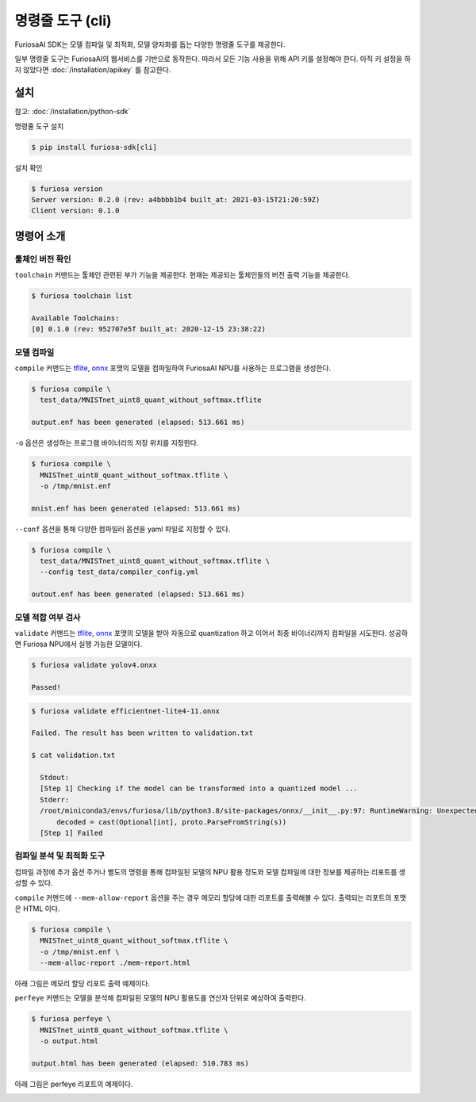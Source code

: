 ***********************************************
명령줄 도구 (cli)
***********************************************

FuriosaAI SDK는 모델 컴파일 및 최적화, 모델 양자화를 돕는
다양한 명령줄 도구를 제공한다.

일부 명령줄 도구는 FuriosaAI의 웹서비스를 기반으로 동작한다.
따라서 모든 기능 사용을 위해 API 키를 설정해야 한다.
아직 키 설정을 하지 않았다면 :doc:`/installation/apikey` 를 참고한다.

설치
===================================

참고: :doc:`/installation/python-sdk`


명령줄 도구 설치


.. code-block:: sh

  $ pip install furiosa-sdk[cli]


설치 확인

.. code-block:: sh

  $ furiosa version
  Server version: 0.2.0 (rev: a4bbbb1b4 built_at: 2021-03-15T21:20:59Z)
  Client version: 0.1.0


명령어 소개
==============================

툴체인 버전 확인
------------------------------

``toolchain`` 커맨드는 툴체인 관련된 부가 기능을 제공한다.
현재는 제공되는 툴체인들의 버전 출력 기능을 제공한다.

.. code-block:: sh

  $ furiosa toolchain list

  Available Toolchains:
  [0] 0.1.0 (rev: 952707e5f built_at: 2020-12-15 23:38:22)


모델 컴파일
--------------------

``compile`` 커맨드는 `tflite <https://www.tensorflow.org/lite>`_, `onnx <https://onnx.ai/>`_
포맷의 모델을 컴파일하여 FuriosaAI NPU를 사용하는 프로그램을 생성한다.


.. code-block:: sh

  $ furiosa compile \
    test_data/MNISTnet_uint8_quant_without_softmax.tflite

  output.enf has been generated (elapsed: 513.661 ms)


``-o`` 옵션은 생성하는 프로그램 바이너리의 저장 위치를 지정한다.

.. code-block:: sh

  $ furiosa compile \
    MNISTnet_uint8_quant_without_softmax.tflite \
    -o /tmp/mnist.enf

  mnist.enf has been generated (elapsed: 513.661 ms)


``--conf`` 옵션을 통해 다양한 컴파일러 옵션을 yaml 파일로 지정할 수 있다.

.. code-block:: sh

  $ furiosa compile \
    test_data/MNISTnet_uint8_quant_without_softmax.tflite \
    --config test_data/compiler_config.yml

  outout.enf has been generated (elapsed: 513.661 ms)

모델 적합 여부 검사
--------------------

``validate`` 커맨드는 `tflite <https://www.tensorflow.org/lite>`_, `onnx <https://onnx.ai/>`_
포맷의 모델을 받아 자동으로 quantization 하고 이어서 최종 바이너리까지 컴파일을 시도한다.
성공하면 Furiosa NPU에서 실행 가능한 모델이다.

.. code-block:: sh

  $ furiosa validate yolov4.onxx

  Passed!


.. code-block:: sh

  $ furiosa validate efficientnet-lite4-11.onnx

  Failed. The result has been written to validation.txt

  $ cat validation.txt

    Stdout:
    [Step 1] Checking if the model can be transformed into a quantized model ...
    Stderr:
    /root/miniconda3/envs/furiosa/lib/python3.8/site-packages/onnx/__init__.py:97: RuntimeWarning: Unexpected end-group tag: Not all data was converted
        decoded = cast(Optional[int], proto.ParseFromString(s))
    [Step 1] Failed



컴파일 분석 및 최적화 도구
-------------------------------------

컴파일 과정에 추가 옵션 주거나 별도의 명령을 통해
컴파일된 모델의 NPU 활용 정도와
모델 컴파일에 대한 정보를 제공하는
리포트를 생성할 수 있다.


``compile`` 커맨드에 ``--mem-allow-report`` 옵션을 주는 경우
메모리 할당에 대한 리포트를 출력해볼 수 있다.
출력되는 리포트의 포맷은 HTML 이다.

.. code-block:: sh

  $ furiosa compile \
    MNISTnet_uint8_quant_without_softmax.tflite \
    -o /tmp/mnist.enf \
    --mem-alloc-report ./mem-report.html


아래 그림은 메모리 할당 리포트 출력 예제이다.

.. image:: /../../imgs/mem_alloc_report.png
   :alt: 메모리 할당 리포트


``perfeye`` 커맨드는
모델을 분석해 컴파일된 모델의 NPU 활용도를
연산자 단위로 예상하여 출력한다.

.. code-block:: sh

  $ furiosa perfeye \
    MNISTnet_uint8_quant_without_softmax.tflite \
    -o output.html

  output.html has been generated (elapsed: 510.783 ms)


아래 그림은 perfeye 리포트의 예제이다.

.. image:: /../../imgs/perfeye.png
  :alt: Perfeye 리포트